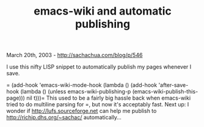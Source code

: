 #+TITLE: emacs-wiki and automatic publishing

March 20th, 2003 -
[[http://sachachua.com/blog/p/546][http://sachachua.com/blog/p/546]]

I use this nifty LISP snippet to automatically publish my pages whenever
I save.

= (add-hook 'emacs-wiki-mode-hook (lambda () (add-hook 'after-save-hook (lambda () (unless emacs-wiki-publishing-p (emacs-wiki-publish-this-page))) nil t)))=
 This used to be a fairly big hassle back when emacs-wiki tried to do
multiline parsing for =,
 but now it's acceptably fast.
 Next up: I wonder if
[[http://lufs.sourceforge.net][http://lufs.sourceforge.net]] can help me
publish to
[[http://richip.dhs.org/~sachac/][http://richip.dhs.org/~sachac/]]
automatically...
